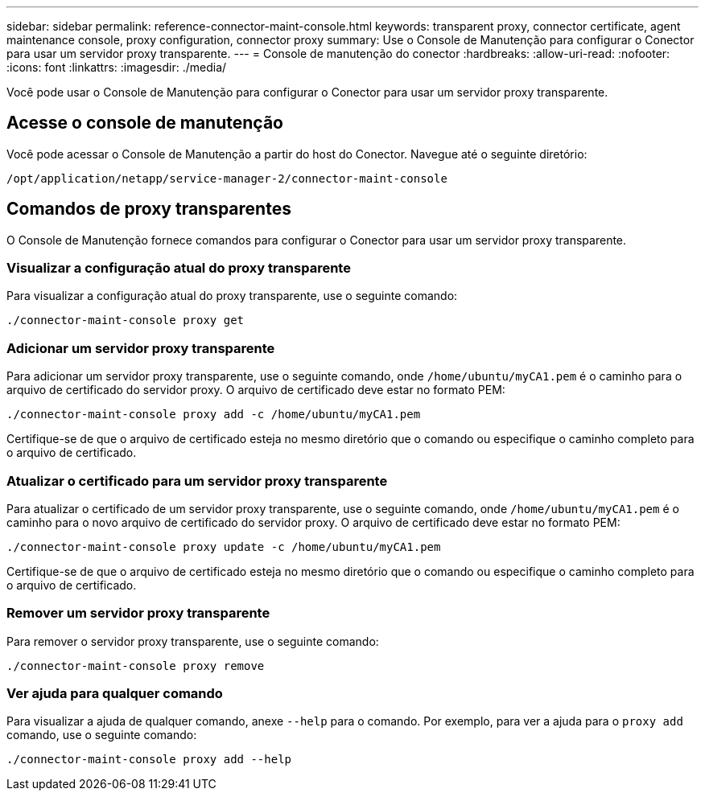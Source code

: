 ---
sidebar: sidebar 
permalink: reference-connector-maint-console.html 
keywords: transparent proxy, connector certificate, agent maintenance console, proxy configuration, connector proxy 
summary: Use o Console de Manutenção para configurar o Conector para usar um servidor proxy transparente. 
---
= Console de manutenção do conector
:hardbreaks:
:allow-uri-read: 
:nofooter: 
:icons: font
:linkattrs: 
:imagesdir: ./media/


[role="lead"]
Você pode usar o Console de Manutenção para configurar o Conector para usar um servidor proxy transparente.



== Acesse o console de manutenção

Você pode acessar o Console de Manutenção a partir do host do Conector. Navegue até o seguinte diretório:

[source, CLI]
----
/opt/application/netapp/service-manager-2/connector-maint-console
----


== Comandos de proxy transparentes

O Console de Manutenção fornece comandos para configurar o Conector para usar um servidor proxy transparente.



=== Visualizar a configuração atual do proxy transparente

Para visualizar a configuração atual do proxy transparente, use o seguinte comando:

[source, CLI]
----
./connector-maint-console proxy get
----


=== Adicionar um servidor proxy transparente

Para adicionar um servidor proxy transparente, use o seguinte comando, onde  `/home/ubuntu/myCA1.pem` é o caminho para o arquivo de certificado do servidor proxy. O arquivo de certificado deve estar no formato PEM:

[source, CLI]
----
./connector-maint-console proxy add -c /home/ubuntu/myCA1.pem
----
Certifique-se de que o arquivo de certificado esteja no mesmo diretório que o comando ou especifique o caminho completo para o arquivo de certificado.



=== Atualizar o certificado para um servidor proxy transparente

Para atualizar o certificado de um servidor proxy transparente, use o seguinte comando, onde  `/home/ubuntu/myCA1.pem` é o caminho para o novo arquivo de certificado do servidor proxy. O arquivo de certificado deve estar no formato PEM:

[source, CLI]
----
./connector-maint-console proxy update -c /home/ubuntu/myCA1.pem
----
Certifique-se de que o arquivo de certificado esteja no mesmo diretório que o comando ou especifique o caminho completo para o arquivo de certificado.



=== Remover um servidor proxy transparente

Para remover o servidor proxy transparente, use o seguinte comando:

[source, CLI]
----
./connector-maint-console proxy remove
----


=== Ver ajuda para qualquer comando

Para visualizar a ajuda de qualquer comando, anexe  `--help` para o comando. Por exemplo, para ver a ajuda para o  `proxy add` comando, use o seguinte comando:

[source, CLI]
----
./connector-maint-console proxy add --help
----
